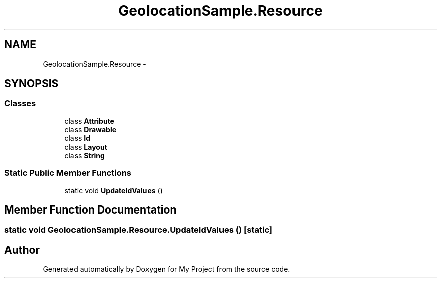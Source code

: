 .TH "GeolocationSample.Resource" 3 "Tue Jul 1 2014" "My Project" \" -*- nroff -*-
.ad l
.nh
.SH NAME
GeolocationSample.Resource \- 
.SH SYNOPSIS
.br
.PP
.SS "Classes"

.in +1c
.ti -1c
.RI "class \fBAttribute\fP"
.br
.ti -1c
.RI "class \fBDrawable\fP"
.br
.ti -1c
.RI "class \fBId\fP"
.br
.ti -1c
.RI "class \fBLayout\fP"
.br
.ti -1c
.RI "class \fBString\fP"
.br
.in -1c
.SS "Static Public Member Functions"

.in +1c
.ti -1c
.RI "static void \fBUpdateIdValues\fP ()"
.br
.in -1c
.SH "Member Function Documentation"
.PP 
.SS "static void GeolocationSample\&.Resource\&.UpdateIdValues ()\fC [static]\fP"


.SH "Author"
.PP 
Generated automatically by Doxygen for My Project from the source code\&.
